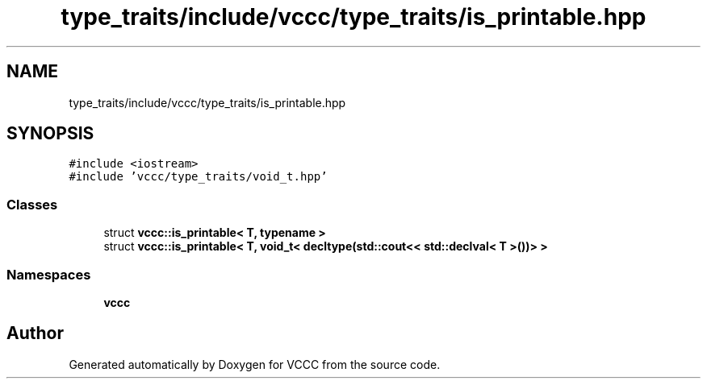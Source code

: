 .TH "type_traits/include/vccc/type_traits/is_printable.hpp" 3 "Fri Dec 18 2020" "VCCC" \" -*- nroff -*-
.ad l
.nh
.SH NAME
type_traits/include/vccc/type_traits/is_printable.hpp
.SH SYNOPSIS
.br
.PP
\fC#include <iostream>\fP
.br
\fC#include 'vccc/type_traits/void_t\&.hpp'\fP
.br

.SS "Classes"

.in +1c
.ti -1c
.RI "struct \fBvccc::is_printable< T, typename >\fP"
.br
.ti -1c
.RI "struct \fBvccc::is_printable< T, void_t< decltype(std::cout<< std::declval< T >())> >\fP"
.br
.in -1c
.SS "Namespaces"

.in +1c
.ti -1c
.RI " \fBvccc\fP"
.br
.in -1c
.SH "Author"
.PP 
Generated automatically by Doxygen for VCCC from the source code\&.
